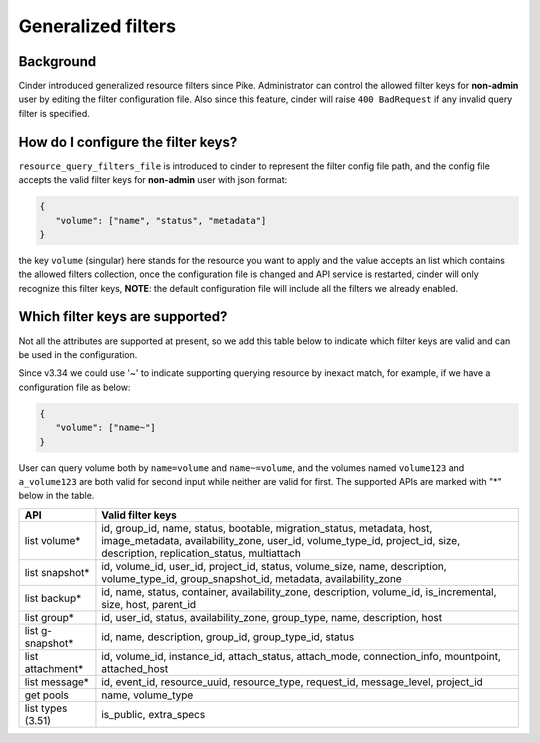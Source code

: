 ===================
Generalized filters
===================

Background
----------

Cinder introduced generalized resource filters since Pike. Administrator can
control the allowed filter keys for **non-admin** user by editing the filter
configuration file. Also since this feature, cinder will raise
``400 BadRequest`` if any invalid query filter is specified.

How do I configure the filter keys?
-----------------------------------

``resource_query_filters_file`` is introduced to cinder to represent the
filter config file path, and the config file accepts the valid filter keys
for **non-admin** user with json format:

.. code-block:: json

    {
       "volume": ["name", "status", "metadata"]
    }


the key ``volume`` (singular) here stands for the resource you want to apply
and the value accepts an list which contains the allowed filters collection,
once the configuration file is changed and API service is restarted, cinder
will only recognize this filter keys, **NOTE**: the default configuration file
will include all the filters we already enabled.

Which filter keys are supported?
--------------------------------

Not all the attributes are supported at present, so we add this table below to
indicate which filter keys are valid and can be used in the configuration.

Since v3.34 we could use '~' to indicate supporting querying resource by
inexact match, for example, if we have a configuration file as below:

.. code-block:: json

    {
       "volume": ["name~"]
    }

User can query volume both by ``name=volume`` and ``name~=volume``, and the
volumes named ``volume123`` and ``a_volume123`` are both valid for second input
while neither are valid for first. The supported APIs are marked with "*" below
in the table.

.. list-table::
   :header-rows: 1

   * - API
     - Valid filter keys
   * - list volume*
     - id, group_id, name, status, bootable, migration_status, metadata, host,
       image_metadata, availability_zone, user_id, volume_type_id, project_id,
       size, description, replication_status, multiattach
   * - list snapshot*
     - id, volume_id, user_id, project_id, status, volume_size, name,
       description, volume_type_id, group_snapshot_id, metadata,
       availability_zone
   * - list backup*
     - id, name, status, container, availability_zone, description, volume_id,
       is_incremental, size, host, parent_id
   * - list group*
     - id, user_id, status, availability_zone, group_type, name, description,
       host
   * - list g-snapshot*
     - id, name, description, group_id, group_type_id, status
   * - list attachment*
     - id, volume_id, instance_id, attach_status, attach_mode, connection_info,
       mountpoint, attached_host
   * - list message*
     - id, event_id, resource_uuid, resource_type, request_id, message_level,
       project_id
   * - get pools
     - name, volume_type
   * - list types (3.51)
     - is_public, extra_specs
